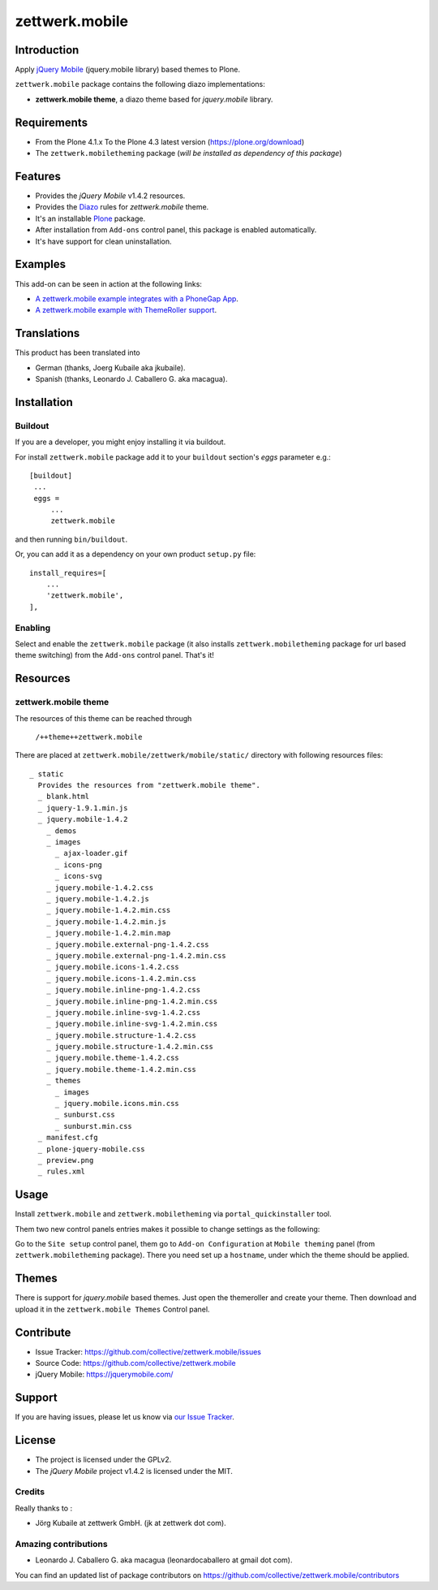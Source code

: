 ===============
zettwerk.mobile
===============


Introduction
============

Apply `jQuery Mobile`_ (jquery.mobile library) based themes to Plone.

``zettwerk.mobile`` package contains the following diazo implementations: 

- **zettwerk.mobile theme**, a diazo theme based for *jquery.mobile* library.


Requirements
============

- From the Plone 4.1.x To the Plone 4.3 latest version (https://plone.org/download)
- The ``zettwerk.mobiletheming`` package (*will be installed as dependency of this package*)


Features
========

- Provides the *jQuery Mobile* v1.4.2 resources.
- Provides the `Diazo`_ rules for *zettwerk.mobile* theme.
- It's an installable `Plone`_ package.
- After installation from ``Add-ons`` control panel, this package is enabled automatically.
- It's have support for clean uninstallation.


Examples
========

This add-on can be seen in action at the following links:

- `A zettwerk.mobile example integrates with a PhoneGap App`_.
- `A zettwerk.mobile example with ThemeRoller support`_.


Translations
============

This product has been translated into

- German (thanks, Joerg Kubaile aka jkubaile).
- Spanish (thanks, Leonardo J. Caballero G. aka macagua).


Installation
============


Buildout
--------

If you are a developer, you might enjoy installing it via buildout.

For install ``zettwerk.mobile`` package add it to your ``buildout`` section's 
*eggs* parameter e.g.: ::

   [buildout]
    ...
    eggs =
        ...
        zettwerk.mobile


and then running ``bin/buildout``.

Or, you can add it as a dependency on your own product ``setup.py`` file: ::

    install_requires=[
        ...
        'zettwerk.mobile',
    ],


Enabling
--------

Select and enable the ``zettwerk.mobile`` package (it also installs 
``zettwerk.mobiletheming`` package for url based theme switching) from the 
``Add-ons`` control panel. That's it!


Resources
=========

zettwerk.mobile theme
---------------------

The resources of this theme can be reached through

    ``/++theme++zettwerk.mobile``

There are placed at ``zettwerk.mobile/zettwerk/mobile/static/`` 
directory with following resources files:

::

    _ static
      Provides the resources from "zettwerk.mobile theme".
      _ blank.html
      _ jquery-1.9.1.min.js
      _ jquery.mobile-1.4.2
        _ demos
        _ images
          _ ajax-loader.gif
          _ icons-png
          _ icons-svg
        _ jquery.mobile-1.4.2.css
        _ jquery.mobile-1.4.2.js
        _ jquery.mobile-1.4.2.min.css
        _ jquery.mobile-1.4.2.min.js
        _ jquery.mobile-1.4.2.min.map
        _ jquery.mobile.external-png-1.4.2.css
        _ jquery.mobile.external-png-1.4.2.min.css
        _ jquery.mobile.icons-1.4.2.css
        _ jquery.mobile.icons-1.4.2.min.css
        _ jquery.mobile.inline-png-1.4.2.css
        _ jquery.mobile.inline-png-1.4.2.min.css
        _ jquery.mobile.inline-svg-1.4.2.css
        _ jquery.mobile.inline-svg-1.4.2.min.css
        _ jquery.mobile.structure-1.4.2.css
        _ jquery.mobile.structure-1.4.2.min.css
        _ jquery.mobile.theme-1.4.2.css
        _ jquery.mobile.theme-1.4.2.min.css
        _ themes
          _ images
          _ jquery.mobile.icons.min.css
          _ sunburst.css
          _ sunburst.min.css
      _ manifest.cfg
      _ plone-jquery-mobile.css
      _ preview.png
      _ rules.xml


Usage
=====

Install ``zettwerk.mobile`` and ``zettwerk.mobiletheming`` via ``portal_quickinstaller`` tool.

Them two new control panels entries makes it possible to change settings as the following:

.. image:: https://github.com/collective/zettwerk.mobile/raw/master/docs/screenshot1.png
  :alt: Add-on Configuration
  :align: center

Go to the ``Site setup`` control panel, them go to ``Add-on Configuration`` at ``Mobile theming`` 
panel (from ``zettwerk.mobiletheming`` package). There you need set up a ``hostname``, under which 
the theme should be applied.

.. image:: https://github.com/collective/zettwerk.mobiletheming/raw/master/docs/screenshot1.png
  :alt: Mobile Theming Control Panel
  :align: center


Themes
======

There is support for *jquery.mobile* based themes. Just open the themeroller 
and create your theme. Then download and upload it in the ``zettwerk.mobile Themes`` 
Control panel.

.. image:: https://github.com/collective/zettwerk.mobile/raw/master/docs/screenshot2.png
  :alt: zettwerk.mobile Themes Control Panel
  :align: center


Contribute
==========

- Issue Tracker: https://github.com/collective/zettwerk.mobile/issues
- Source Code: https://github.com/collective/zettwerk.mobile
- jQuery Mobile: https://jquerymobile.com/


Support
=======

If you are having issues, please let us know via `our Issue Tracker`_.


License
=======

- The project is licensed under the GPLv2.
- The *jQuery Mobile* project v1.4.2 is licensed under the MIT.


Credits
-------

Really thanks to :

- Jörg Kubaile at zettwerk GmbH. (jk at zettwerk dot com).


Amazing contributions
---------------------

- Leonardo J. Caballero G. aka macagua (leonardocaballero at gmail dot com).

You can find an updated list of package contributors on https://github.com/collective/zettwerk.mobile/contributors

.. _`jQuery Mobile`: https://jquerymobile.com/
.. _`A zettwerk.mobile example integrates with a PhoneGap App`: https://www.youtube.com/watch?v=Q2ID86XkiQQ
.. _`A zettwerk.mobile example with ThemeRoller support`: https://www.youtube.com/watch?v=s7n0IMjltzU
.. _`Plone`: https://plone.org
.. _`Diazo`: https://diazo.org
.. _`our Issue Tracker`: https://github.com/collective/zettwerk.mobile/issues
